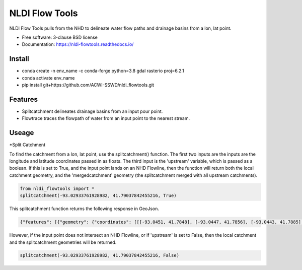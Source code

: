 ===============
NLDI Flow Tools
===============

.. image:: https://img.shields.io/travis/Anders-Hopkins/nldi_flowtools.svg
        :target: https://travis-ci.org/Anders-Hopkins/nldi_flowtools

.. image:: https://img.shields.io/pypi/v/nldi_flowtools.svg
        :target: https://pypi.python.org/pypi/nldi_flowtools


NLDI Flow Tools pulls from the NHD to delineate water flow paths and drainage basins from a lon, lat point.

* Free software: 3-clause BSD license
* Documentation: https://nldi-flowtools.readthedocs.io/

Install
------
* conda create -n env_name -c conda-forge python=3.8 gdal rasterio proj=6.2.1
* conda activate env_name
* pip install git+https://github.com/ACWI-SSWD/nldi_flowtools.git

Features
--------

* Splitcatchment delineates drainage basins from an input pour point.
* Flowtrace traces the flowpath of water from an input point to the nearest stream.

Useage
------

*Split Catchment

To find the catchment from a lon, lat point, use the splitcatchment() function. The first two inputs are the inputs are the longitude and latitude coordinates passed in as floats. The third input is the 'upstream' variable, which is passed as a boolean. If this is set to True, and the input point lands on an NHD Flowline, then the function will return both the local catchment geometry, and the 'mergedcatchment' geometry (the splitcatchment merged with all upstream catchments).

.. code-block:: python

    from nldi_flowtools import *
    splitcatchment(-93.02933761928982, 41.79037842455216, True)
    
This splitcatchment function returns the following response in GeoJson.    
        
.. image:: https://github.com/ACWI-SSWD/nldi_flowtools/blob/master/docs/images/splitcatchment1.png
   :width: 200

.. code-block:: python

        {"features": [{"geometry": {"coordinates": [[[-93.0451, 41.7848], [-93.0447, 41.7856], [-93.0443, 41.7885], [-93.044, 41.7887], [-93.0422, 41.7885], [-93.0411, 41.788], [-93.0394, 41.7883], [-93.0366, 41.7885], [-93.0376, 41.7914], [-93.0366, 41.792], [-93.0367, 41.7922], [-93.0362, 41.7927], [-93.0359, 41.7936], [-93.0357, 41.794], [-93.0338, 41.795], [-93.0332, 41.7967], [-93.0324, 41.7975], [-93.032, 41.7985], [-93.0299, 41.7991], [-93.0287, 41.8001], [-93.0282, 41.8025], [-93.028, 41.8029], [-93.0275, 41.8032], [-93.027, 41.8058], [-93.0242, 41.8056], [-93.0231, 41.8062], [-93.0216, 41.8074], [-93.0168, 41.8057], [-93.0166, 41.8056], [-93.017, 41.8053], [-93.0177, 41.8048], [-93.0187, 41.8023], [-93.0198, 41.8009], [-93.0203, 41.7999], [-93.0212, 41.799], [-93.0226, 41.7986], [-93.0231, 41.7982], [-93.0237, 41.7973], [-93.0243, 41.7965], [-93.0252, 41.791], [-93.0241, 41.7895], [-93.0239, 41.7889], [-93.0255, 41.7867], [-93.0271, 41.7853], [-93.0276, 41.7843], [-93.0283, 41.7832], [-93.0295, 41.7825], [-93.0307, 41.7814], [-93.0324, 41.7811], [-93.0328, 41.7812], [-93.0329, 41.781], [-93.0339, 41.7815], [-93.0357, 41.7806], [-93.0369, 41.7814], [-93.0379, 41.7809], [-93.0393, 41.7811], [-93.0409, 41.781], [-93.0421, 41.7811], [-93.0425, 41.7836], [-93.0445, 41.7846], [-93.0451, 41.7848]]], "type": "Polygon"}, "id": "catchment", "properties": {"catchmentID": "6995139"}, "type": "Feature"}, {"geometry": {"coordinates": [[[-93.257428, 42.012265], [-93.259068, 42.012905], [-93.258845, 42.014181], [-93.254075, 42.014358], [-93.250066, 42.018307], [-93.246919, 42.019059], [-93.240156, 42.019215], [-93.228355, 42.018733], [-93.226305, 42.020763], [-93.226289, 42.022058], [-93.224857, 42.023646], [-93.221215, 42.025116], [-93.219247, 42.023415], [-93.215159, 42.02356], [-93.213355, 42.024423], [-93.209426, 42.024108], [-93.208448, 42.022719], [-93.209365, 42.021571], [-93.208321, 42.020015], [-93.211482, 42.017497], [-93.209729, 42.014445], [-93.206824, 42.013677], [-93.204216, 42.011771], [-93.204876, 42.009364], [-93.204271, 42.007802], [-93.192825, 42.007709], [-93.188849, 42.004478], [-93.185446, 42.003585], [-93.184356, 42.002371], [-93.180124, 42.000927], [-93.170757, 41.995072], [-93.168533, 41.994486], [-93.166935, 41.992246], [-93.167002, 41.987979], [-93.1624, 41.986569], [-93.158503, 41.982187], [-93.156088, 41.980619], [-93.152329, 41.979965], [-93.146563, 41.980221], [-93.144852, 41.97652], [-93.14335, 41.975843], [-93.140662, 41.974863], [-93.138481, 41.974949], [-93.136609, 41.977092], [-93.131709, 41.975323], [-93.130689, 41.974141], [-93.128645, 41.974138], [-93.124389, 41.971291], [-93.120623, 41.972151], [-93.114173, 41.969751], [-93.111145, 41.970581], [-93.107672, 41.969977], [-93.103841, 41.970953], [-93.099492, 41.967659], [-93.097453, 41.967588], [-93.092111, 41.965712], [-93.091773, 41.962889], [-93.093216, 41.961352], [-93.090942, 41.959259], [-93.083098, 41.956473], [-93.076005, 41.956368], [-93.073813, 41.957405], [-93.070538, 41.957387], [-93.06575, 41.954341], [-93.065981, 41.95162], [-93.063379, 41.948481], [-93.061351, 41.949439], [-93.0573, 41.949422], [-93.056089, 41.948144], [-93.056448, 41.947272], [-93.055753, 41.94601], [-93.056795, 41.944904], [-93.056185, 41.943701], [-93.053912, 41.942931], [-93.052112, 41.941115], [-93.049312, 41.940999], [-93.047354, 41.941998], [-93.043458, 41.941055], [-93.041089, 41.94251], [-93.036536, 41.942846], [-93.035798, 41.944334], [-93.033203, 41.944436], [-93.032191, 41.942932], [-93.033021, 41.941694], [-93.027474, 41.937559], [-93.029151, 41.934715], [-93.023186, 41.932237], [-93.021106, 41.929775], [-93.0127, 41.929619], [-93.008001, 41.927576], [-93.007636, 41.921595], [-93.008541, 41.920288], [-93.008055, 41.918988], [-93.005604, 41.916726], [-93.006061, 41.91486], [-93.002129, 41.912008], [-93.00115, 41.909436], [-92.995177, 41.907747], [-92.994896, 41.905851], [-92.993089, 41.902813], [-92.982792, 41.896939], [-92.979613, 41.893902], [-92.97678, 41.892212], [-92.971691, 41.892112], [-92.968838, 41.88986], [-92.971938, 41.886014], [-92.971294, 41.884997], [-92.971617, 41.884043], [-92.977416, 41.884261], [-92.979255, 41.883541], [-92.980021, 41.881231], [-92.981288, 41.881339], [-92.983673, 41.879461], [-92.984408, 41.877242], [-92.983382, 41.87557], [-92.985374, 41.874584], [-92.984009, 41.873537], [-92.984273, 41.872485], [-92.986456, 41.871244], [-92.988427, 41.871635], [-92.988854, 41.87064], [-92.985357, 41.867459], [-92.984403, 41.864632], [-92.984607, 41.862087], [-92.980778, 41.860315], [-92.980194, 41.859306], [-92.980765, 41.858111], [-92.977887, 41.854751], [-92.977842, 41.853027], [-92.982096, 41.847858], [-92.981505, 41.845806], [-92.979003, 41.844507], [-92.97838, 41.839871], [-92.979603, 41.83945], [-92.985843, 41.841107], [-92.988772, 41.841024], [-92.989289, 41.839164], [-92.992041, 41.838303], [-92.996995, 41.833296], [-92.996198, 41.829204], [-92.999553, 41.827673], [-93.00482, 41.828375], [-93.005049, 41.827445], [-93.009531, 41.825071], [-93.013977, 41.823971], [-93.016123, 41.821612], [-93.014446, 41.819547], [-93.01643, 41.817942], [-93.019578, 41.817105], [-93.012772, 41.811556], [-93.015205, 41.811312], [-93.017, 41.809893], [-93.014658, 41.807643], [-93.015705, 41.805603], [-93.017571, 41.804719], [-93.02022, 41.799776], [-93.022969, 41.798116], [-93.024196, 41.796476], [-93.025777, 41.796617], [-93.028607, 41.794659], [-93.029107, 41.792427], [-93.028488, 41.791268], [-93.032864, 41.787337], [-93.037021, 41.788458], [-93.041057, 41.788011], [-93.04389, 41.788649], [-93.045684, 41.783641], [-93.051368, 41.783312], [-93.052256, 41.781101], [-93.05451, 41.781331], [-93.056534, 41.78248], [-93.064418, 41.781424], [-93.06522, 41.782431], [-93.065334, 41.784395], [-93.069805, 41.787363], [-93.074579, 41.788566], [-93.076538, 41.7879], [-93.080238, 41.788137], [-93.083268, 41.789867], [-93.088996, 41.791091], [-93.091329, 41.792376], [-93.094969, 41.796525], [-93.100224, 41.799864], [-93.103712, 41.800315], [-93.106188, 41.799474], [-93.107801, 41.799791], [-93.108165, 41.800803], [-93.106656, 41.802705], [-93.109309, 41.804214], [-93.109844, 41.805375], [-93.106198, 41.810232], [-93.105961, 41.813149], [-93.107678, 41.814852], [-93.111934, 41.815311], [-93.113772, 41.816961], [-93.116278, 41.817139], [-93.116872, 41.818965], [-93.11611, 41.81967], [-93.117505, 41.822603], [-93.117276, 41.825446], [-93.120258, 41.825488], [-93.120788, 41.827737], [-93.122435, 41.828891], [-93.126748, 41.828438], [-93.129858, 41.831654], [-93.137646, 41.836103], [-93.143105, 41.840153], [-93.144187, 41.842067], [-93.147766, 41.845329], [-93.149022, 41.849834], [-93.148676, 41.853844], [-93.150318, 41.85508], [-93.150048, 41.857397], [-93.151533, 41.861009], [-93.152547, 41.862134], [-93.155968, 41.862782], [-93.156246, 41.864205], [-93.161902, 41.870231], [-93.161413, 41.872126], [-93.162815, 41.876132], [-93.161381, 41.878519], [-93.161589, 41.879656], [-93.156912, 41.883177], [-93.149569, 41.885656], [-93.1506, 41.888071], [-93.149626, 41.889214], [-93.151953, 41.892738], [-93.151825, 41.894206], [-93.156457, 41.89892], [-93.157235, 41.901689], [-93.156401, 41.90283], [-93.160735, 41.909733], [-93.165428, 41.911244], [-93.167929, 41.913242], [-93.1669, 41.914788], [-93.167855, 41.916801], [-93.167079, 41.919753], [-93.167937, 41.921982], [-93.169495, 41.922129], [-93.170488, 41.924008], [-93.174411, 41.924367], [-93.176327, 41.925591], [-93.182432, 41.92525], [-93.18501, 41.927425], [-93.185071, 41.930718], [-93.183893, 41.932563], [-93.183453, 41.935525], [-93.185613, 41.936876], [-93.188288, 41.93708], [-93.188642, 41.938393], [-93.187506, 41.939356], [-93.188036, 41.941569], [-93.184351, 41.942757], [-93.184751, 41.944255], [-93.180643, 41.946144], [-93.181821, 41.947835], [-93.182663, 41.951864], [-93.181649, 41.953559], [-93.185836, 41.956887], [-93.184368, 41.962235], [-93.189043, 41.965934], [-93.19088, 41.965913], [-93.19596, 41.968669], [-93.198424, 41.969138], [-93.199648, 41.96867], [-93.200286, 41.967242], [-93.205672, 41.966905], [-93.210157, 41.970647], [-93.213521, 41.971275], [-93.213887, 41.972813], [-93.211474, 41.977124], [-93.212459, 41.977474], [-93.216382, 41.976532], [-93.218884, 41.977954], [-93.219523, 41.979976], [-93.221067, 41.980891], [-93.220874, 41.98258], [-93.219879, 41.98361], [-93.224265, 41.985123], [-93.227241, 41.991225], [-93.231694, 41.99099], [-93.233565, 41.993417], [-93.236471, 41.994714], [-93.243199, 41.995979], [-93.246339, 41.998938], [-93.251186, 42.000217], [-93.251513, 42.001548], [-93.253068, 42.003097], [-93.255469, 42.003988], [-93.254545, 42.007267], [-93.254715, 42.009723], [-93.257428, 42.012265]]], "type": "Polygon"}, "id": "mergedCatchment", "properties": {}, "type": "Feature"}], "type": "FeatureCollection"}

However, if the input point does not intersect an NHD Flowline, or if 'upstream' is set to False, then the local catchment and the splitcatchment geometries will be returned.

.. code-block:: python

    splitcatchment(-93.02933761928982, 41.79037842455216, False)
    
.. image:: https://github.com/ACWI-SSWD/nldi_flowtools/blob/master/docs/images/splitcatchment2.png
   :width: 200

.. code_block:: python

    {"features": [{"geometry": {"coordinates": [[[-93.1822, 41.9681], [-93.1823, 41.9692], [-93.1834, 41.9696], [-93.1838, 41.9721], [-93.1831, 41.9733], [-93.1861, 41.9747], [-93.1873, 41.9759], [-93.1848, 41.978], [-93.1858, 41.979], [-93.1863, 41.9793], [-93.1866, 41.9796], [-93.1884, 41.9801], [-93.1889, 41.9827], [-93.1884, 41.9844], [-93.1864, 41.9842], [-93.1848, 41.9842], [-93.183, 41.9835], [-93.1806, 41.9821], [-93.179, 41.9834], [-93.1785, 41.9835], [-93.1773, 41.9837], [-93.1766, 41.984], [-93.1743, 41.9845], [-93.1729, 41.9863], [-93.1721, 41.9865], [-93.1709, 41.9872], [-93.1682, 41.9876], [-93.1671, 41.9879], [-93.1669, 41.9877], [-93.1655, 41.9872], [-93.1648, 41.9869], [-93.1625, 41.9865], [-93.1614, 41.9854], [-93.1614, 41.9851], [-93.1616, 41.985], [-93.1623, 41.9844], [-93.1637, 41.9829], [-93.1643, 41.9813], [-93.1651, 41.9802], [-93.1651, 41.9792], [-93.1655, 41.9762], [-93.1678, 41.9755], [-93.1693, 41.9747], [-93.1712, 41.9745], [-93.1711, 41.9731], [-93.172, 41.9729], [-93.1724, 41.9714], [-93.1739, 41.9696], [-93.1741, 41.9685], [-93.1748, 41.9684], [-93.1753, 41.968], [-93.1762, 41.9679], [-93.1763, 41.9677], [-93.178, 41.9676], [-93.1822, 41.9681]]], "type": "Polygon"}, "id": "catchment", "properties": {"catchmentID": "6995203"}, "type": "Feature"}, {"geometry": {"coordinates": [[[-93.170071, 41.987448], [-93.170082, 41.98718], [-93.170447, 41.987188], [-93.171176, 41.987204], [-93.171186, 41.986936], [-93.171551, 41.986944], [-93.171562, 41.986676], [-93.171926, 41.986684], [-93.171937, 41.986416], [-93.172301, 41.986424], [-93.17303, 41.98644], [-93.173052, 41.985904], [-93.173416, 41.985912], [-93.173438, 41.985376], [-93.173803, 41.985384], [-93.173824, 41.984848], [-93.174189, 41.984856], [-93.1742, 41.984587], [-93.174564, 41.984595], [-93.174575, 41.984327], [-93.174939, 41.984335], [-93.175668, 41.984351], [-93.175679, 41.984083], [-93.176043, 41.984091], [-93.176772, 41.984107], [-93.176783, 41.983839], [-93.177147, 41.983847], [-93.177158, 41.983579], [-93.177523, 41.983587], [-93.178616, 41.983611], [-93.178627, 41.983343], [-93.178991, 41.983351], [-93.179356, 41.983359], [-93.179377, 41.982823], [-93.179742, 41.982831], [-93.179753, 41.982562], [-93.180117, 41.98257], [-93.180128, 41.982302], [-93.180492, 41.98231], [-93.180503, 41.982042], [-93.180867, 41.98205], [-93.180857, 41.982318], [-93.181221, 41.982326], [-93.18121, 41.982594], [-93.181575, 41.982602], [-93.181564, 41.98287], [-93.182293, 41.982886], [-93.182282, 41.983154], [-93.182646, 41.983162], [-93.182635, 41.98343], [-93.183364, 41.983446], [-93.183353, 41.983714], [-93.184082, 41.98373], [-93.184072, 41.983998], [-93.1848, 41.984014], [-93.18479, 41.984282], [-93.186247, 41.984314], [-93.186258, 41.984046], [-93.186623, 41.984054], [-93.186612, 41.984322], [-93.188434, 41.984362], [-93.188466, 41.983557], [-93.188831, 41.983565], [-93.188895, 41.981957], [-93.188531, 41.981949], [-93.188596, 41.980341], [-93.188231, 41.980333], [-93.188242, 41.980065], [-93.187878, 41.980057], [-93.187888, 41.979789], [-93.186431, 41.979757], [-93.186452, 41.979221], [-93.185724, 41.979205], [-93.185745, 41.978669], [-93.185381, 41.978661], [-93.185392, 41.978393], [-93.185027, 41.978385], [-93.185038, 41.978117], [-93.184674, 41.978109], [-93.184695, 41.977573], [-93.183602, 41.977549], [-93.183613, 41.977281], [-93.182884, 41.977265], [-93.182895, 41.976997], [-93.182166, 41.976981], [-93.182177, 41.976713], [-93.181084, 41.976689], [-93.181073, 41.976957], [-93.178886, 41.976909], [-93.178897, 41.976641], [-93.178533, 41.976633], [-93.178522, 41.976901], [-93.178158, 41.976893], [-93.177793, 41.976885], [-93.177783, 41.977153], [-93.177418, 41.977146], [-93.177407, 41.977414], [-93.177043, 41.977406], [-93.176679, 41.977398], [-93.176657, 41.977934], [-93.176292, 41.977926], [-93.176282, 41.978194], [-93.175917, 41.978186], [-93.175906, 41.978454], [-93.175542, 41.978446], [-93.175531, 41.978714], [-93.175167, 41.978706], [-93.175156, 41.978974], [-93.174792, 41.978966], [-93.174802, 41.978698], [-93.174074, 41.978682], [-93.174063, 41.97895], [-93.173698, 41.978942], [-93.173687, 41.97921], [-93.173323, 41.979202], [-93.172959, 41.979194], [-93.172948, 41.979462], [-93.172583, 41.979454], [-93.172219, 41.979446], [-93.172208, 41.979715], [-93.171844, 41.979707], [-93.171479, 41.979699], [-93.171458, 41.980235], [-93.171093, 41.980227], [-93.171061, 41.981031], [-93.170696, 41.981023], [-93.170685, 41.981291], [-93.170321, 41.981283], [-93.17031, 41.981551], [-93.169946, 41.981543], [-93.169935, 41.981811], [-93.170299, 41.981819], [-93.170289, 41.982087], [-93.169924, 41.982079], [-93.169881, 41.983151], [-93.169516, 41.983143], [-93.169495, 41.98368], [-93.16913, 41.983672], [-93.169108, 41.984208], [-93.168744, 41.9842], [-93.168701, 41.985272], [-93.169065, 41.98528], [-93.169054, 41.985548], [-93.169419, 41.985556], [-93.169343, 41.987432], [-93.170071, 41.987448]]], "type": "Polygon"}, "id": "splitCatchment", "properties": {}, "type": "Feature"}], "type": "FeatureCollection"}
    

